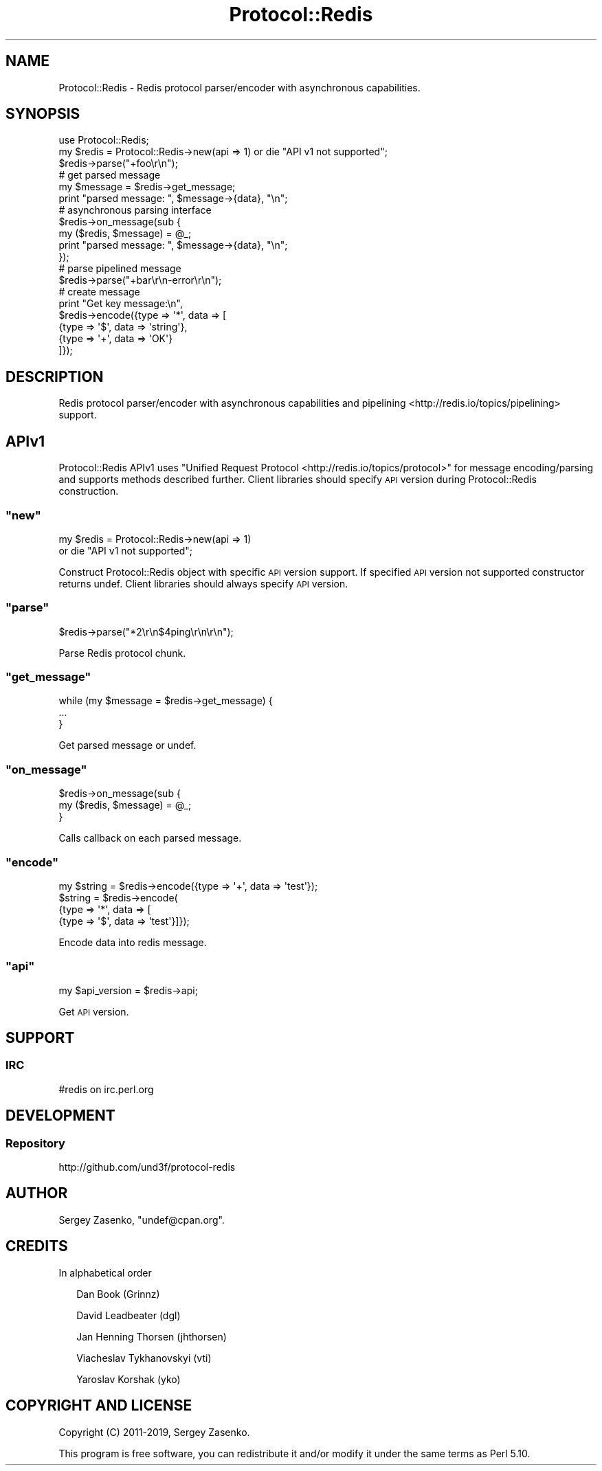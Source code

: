 .\" Automatically generated by Pod::Man 4.14 (Pod::Simple 3.40)
.\"
.\" Standard preamble:
.\" ========================================================================
.de Sp \" Vertical space (when we can't use .PP)
.if t .sp .5v
.if n .sp
..
.de Vb \" Begin verbatim text
.ft CW
.nf
.ne \\$1
..
.de Ve \" End verbatim text
.ft R
.fi
..
.\" Set up some character translations and predefined strings.  \*(-- will
.\" give an unbreakable dash, \*(PI will give pi, \*(L" will give a left
.\" double quote, and \*(R" will give a right double quote.  \*(C+ will
.\" give a nicer C++.  Capital omega is used to do unbreakable dashes and
.\" therefore won't be available.  \*(C` and \*(C' expand to `' in nroff,
.\" nothing in troff, for use with C<>.
.tr \(*W-
.ds C+ C\v'-.1v'\h'-1p'\s-2+\h'-1p'+\s0\v'.1v'\h'-1p'
.ie n \{\
.    ds -- \(*W-
.    ds PI pi
.    if (\n(.H=4u)&(1m=24u) .ds -- \(*W\h'-12u'\(*W\h'-12u'-\" diablo 10 pitch
.    if (\n(.H=4u)&(1m=20u) .ds -- \(*W\h'-12u'\(*W\h'-8u'-\"  diablo 12 pitch
.    ds L" ""
.    ds R" ""
.    ds C` ""
.    ds C' ""
'br\}
.el\{\
.    ds -- \|\(em\|
.    ds PI \(*p
.    ds L" ``
.    ds R" ''
.    ds C`
.    ds C'
'br\}
.\"
.\" Escape single quotes in literal strings from groff's Unicode transform.
.ie \n(.g .ds Aq \(aq
.el       .ds Aq '
.\"
.\" If the F register is >0, we'll generate index entries on stderr for
.\" titles (.TH), headers (.SH), subsections (.SS), items (.Ip), and index
.\" entries marked with X<> in POD.  Of course, you'll have to process the
.\" output yourself in some meaningful fashion.
.\"
.\" Avoid warning from groff about undefined register 'F'.
.de IX
..
.nr rF 0
.if \n(.g .if rF .nr rF 1
.if (\n(rF:(\n(.g==0)) \{\
.    if \nF \{\
.        de IX
.        tm Index:\\$1\t\\n%\t"\\$2"
..
.        if !\nF==2 \{\
.            nr % 0
.            nr F 2
.        \}
.    \}
.\}
.rr rF
.\" ========================================================================
.\"
.IX Title "Protocol::Redis 3"
.TH Protocol::Redis 3 "2019-12-25" "perl v5.32.0" "User Contributed Perl Documentation"
.\" For nroff, turn off justification.  Always turn off hyphenation; it makes
.\" way too many mistakes in technical documents.
.if n .ad l
.nh
.SH "NAME"
Protocol::Redis \- Redis protocol parser/encoder with asynchronous capabilities.
.SH "SYNOPSIS"
.IX Header "SYNOPSIS"
.Vb 2
\&    use Protocol::Redis;
\&    my $redis = Protocol::Redis\->new(api => 1) or die "API v1 not supported";
\&
\&    $redis\->parse("+foo\er\en");
\&
\&    # get parsed message
\&    my $message = $redis\->get_message;
\&    print "parsed message: ", $message\->{data}, "\en";
\&
\&    # asynchronous parsing interface
\&    $redis\->on_message(sub {
\&        my ($redis, $message) = @_;
\&        print "parsed message: ", $message\->{data}, "\en";
\&    });
\&
\&    # parse pipelined message
\&    $redis\->parse("+bar\er\en\-error\er\en");
\&
\&    # create message
\&    print "Get key message:\en",
\&      $redis\->encode({type => \*(Aq*\*(Aq, data => [
\&         {type => \*(Aq$\*(Aq, data => \*(Aqstring\*(Aq},
\&         {type => \*(Aq+\*(Aq, data => \*(AqOK\*(Aq}
\&    ]});
.Ve
.SH "DESCRIPTION"
.IX Header "DESCRIPTION"
Redis protocol parser/encoder with asynchronous capabilities and pipelining <http://redis.io/topics/pipelining> support.
.SH "APIv1"
.IX Header "APIv1"
Protocol::Redis APIv1 uses
"Unified Request Protocol <http://redis.io/topics/protocol>" for message
encoding/parsing and supports methods described further. Client libraries
should specify \s-1API\s0 version during Protocol::Redis construction.
.ie n .SS """new"""
.el .SS "\f(CWnew\fP"
.IX Subsection "new"
.Vb 2
\&    my $redis = Protocol::Redis\->new(api => 1)
\&        or die "API v1 not supported";
.Ve
.PP
Construct Protocol::Redis object with specific \s-1API\s0 version support.
If specified \s-1API\s0 version not supported constructor returns undef.
Client libraries should always specify \s-1API\s0 version.
.ie n .SS """parse"""
.el .SS "\f(CWparse\fP"
.IX Subsection "parse"
.Vb 1
\&    $redis\->parse("*2\er\en$4ping\er\en\er\en");
.Ve
.PP
Parse Redis protocol chunk.
.ie n .SS """get_message"""
.el .SS "\f(CWget_message\fP"
.IX Subsection "get_message"
.Vb 3
\&    while (my $message = $redis\->get_message) {
\&        ...
\&    }
.Ve
.PP
Get parsed message or undef.
.ie n .SS """on_message"""
.el .SS "\f(CWon_message\fP"
.IX Subsection "on_message"
.Vb 2
\&    $redis\->on_message(sub {
\&        my ($redis, $message) = @_;
\&
\&    }
.Ve
.PP
Calls callback on each parsed message.
.ie n .SS """encode"""
.el .SS "\f(CWencode\fP"
.IX Subsection "encode"
.Vb 4
\&    my $string = $redis\->encode({type => \*(Aq+\*(Aq, data => \*(Aqtest\*(Aq});
\&    $string = $redis\->encode(
\&        {type => \*(Aq*\*(Aq, data => [
\&            {type => \*(Aq$\*(Aq, data => \*(Aqtest\*(Aq}]});
.Ve
.PP
Encode data into redis message.
.ie n .SS """api"""
.el .SS "\f(CWapi\fP"
.IX Subsection "api"
.Vb 1
\&    my $api_version = $redis\->api;
.Ve
.PP
Get \s-1API\s0 version.
.SH "SUPPORT"
.IX Header "SUPPORT"
.SS "\s-1IRC\s0"
.IX Subsection "IRC"
.Vb 1
\&    #redis on irc.perl.org
.Ve
.SH "DEVELOPMENT"
.IX Header "DEVELOPMENT"
.SS "Repository"
.IX Subsection "Repository"
.Vb 1
\&    http://github.com/und3f/protocol\-redis
.Ve
.SH "AUTHOR"
.IX Header "AUTHOR"
Sergey Zasenko, \f(CW\*(C`undef@cpan.org\*(C'\fR.
.SH "CREDITS"
.IX Header "CREDITS"
In alphabetical order
.Sp
.RS 2
Dan Book (Grinnz)
.Sp
David Leadbeater (dgl)
.Sp
Jan Henning Thorsen (jhthorsen)
.Sp
Viacheslav Tykhanovskyi (vti)
.Sp
Yaroslav Korshak (yko)
.RE
.SH "COPYRIGHT AND LICENSE"
.IX Header "COPYRIGHT AND LICENSE"
Copyright (C) 2011\-2019, Sergey Zasenko.
.PP
This program is free software, you can redistribute it and/or modify it under
the same terms as Perl 5.10.

